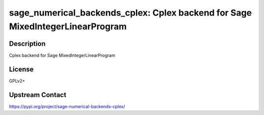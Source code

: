 sage_numerical_backends_cplex: Cplex backend for Sage MixedIntegerLinearProgram
===============================================================================

Description
-----------

Cplex backend for Sage MixedIntegerLinearProgram

License
-------

GPLv2+

Upstream Contact
----------------

https://pypi.org/project/sage-numerical-backends-cplex/

